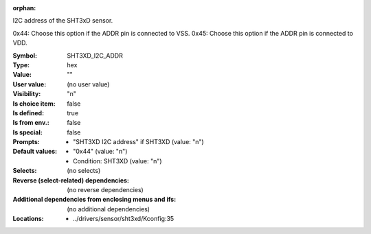:orphan:

.. title:: SHT3XD_I2C_ADDR

.. option:: CONFIG_SHT3XD_I2C_ADDR:
.. _CONFIG_SHT3XD_I2C_ADDR:

I2C address of the SHT3xD sensor.

0x44: Choose this option if the ADDR pin is connected to VSS.
0x45: Choose this option if the ADDR pin is connected to VDD.



:Symbol:           SHT3XD_I2C_ADDR
:Type:             hex
:Value:            ""
:User value:       (no user value)
:Visibility:       "n"
:Is choice item:   false
:Is defined:       true
:Is from env.:     false
:Is special:       false
:Prompts:

 *  "SHT3XD I2C address" if SHT3XD (value: "n")
:Default values:

 *  "0x44" (value: "n")
 *   Condition: SHT3XD (value: "n")
:Selects:
 (no selects)
:Reverse (select-related) dependencies:
 (no reverse dependencies)
:Additional dependencies from enclosing menus and ifs:
 (no additional dependencies)
:Locations:
 * ../drivers/sensor/sht3xd/Kconfig:35